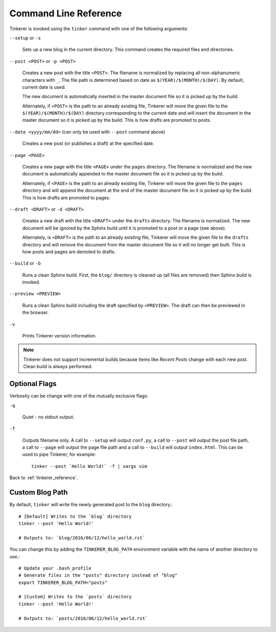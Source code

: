 Command Line Reference
======================

Tinkerer is invoked using the ``tinker`` command with one of the following
arguments:

``--setup`` or ``-s``
    
    Sets up a new blog in the current directory. This command creates 
    the required files and directories.

``--post <POST>`` or ``-p <POST>``
    
    Creates a new post with the title ``<POST>``. The filename is 
    normalized by replacing all non-alphanumeric characters with ``_``. The
    file path is determined based on date as ``$(YEAR)/$(MONTH)/$(DAY)``. By
    default, current date is used.

    The new document is automatically inserted in the master document file so 
    it is picked up by the build.

    Alternately, if ``<POST>`` is the path to an already existing file, 
    Tinkerer will move the given file to the ``$(YEAR)/$(MONTH)/$(DAY)`` 
    directory corresponding to the current date and will insert the document 
    in the master document so it is picked up by the build. This is how drafts 
    are promoted to posts. 

``--date <yyyy/mm/dd>`` (can only be used with ``--post`` command above)

    Creates a new post (or publishes a draft) at the specified date.

``--page <PAGE>``
    
    Creates a new page with the title ``<PAGE>`` under the ``pages``
    directory. The filename is normalized and the new document is 
    automatically appended to the master document file so it is picked up 
    by the build.

    Alternately, if ``<PAGE>`` is the path to an already existing file, 
    Tinkerer will move the given file to the ``pages`` directory and will
    append the document at the end of the master document file so it is picked
    up by the build. This is how drafts are promoted to pages. 

``--draft <DRAFT>`` or ``-d <DRAFT>``

    Creates a new draft with the title ``<DRAFT>`` under the ``drafts`` 
    directory. The filename is normalized. The new document will be ignored by
    the Sphinx build until it is promoted to a post or a page (see above).

    Alternately, is ``<DRAFT>`` is the path to an already existing file,
    Tinkerer will move the given file to the ``drafts`` directory and will
    remove the document from the master document file so it will no longer get
    built. This is how posts and pages are demoted to drafts.

``--build`` or ``-b``

    Runs a clean Sphinx build. First, the ``blog/`` directory is cleaned up
    (all files are removed) then Sphinx build is invoked.

``--preview <PREVIEW>``

    Runs a clean Sphinx build including the draft specified by ``<PREVIEW>``.
    The draft can then be previewed in the browser.

``-v``

    Prints Tinkerer version information.    

.. note::

        Tinkerer does not support incremental builds because items like *Recent 
        Posts* change with each new post. Clean build is always performed.

Optional Flags
--------------

.. highlight:: bash

Verbosity can be change with one of the mutually exclusive flags:

``-q``

    Quiet - no stdout output.

``-f``

    Outputs filename only. A call to ``--setup`` will output ``conf.py``, a 
    call to ``--post`` will output the post file path, a call to ``--page``
    will output the page file path and a call to ``--build`` will output
    ``index.html``. This can be used to pipe Tinkerer, for example::

        tinker --post `Hello World!` -f | xargs vim

Back to :ref:`tinkerer_reference`.

Custom Blog Path
----------------

.. highlight:: bash

By default, ``tinker`` will write the newly generated post to the ``blog`` directory.::

    # [Default] Writes to the `blog` directory
    tinker --post 'Hello World!'

    # Outputs to: `blog/2016/06/12/hello_world.rst`

You can change this by adding the ``TINKERER_BLOG_PATH`` environment variable with the name of another directory to use.::

    # Update your .bash_profile
    # Generate files in the "posts" directory instead of "blog"
    export TINKERER_BLOG_PATH="posts"

    # [Custom] Writes to the `posts` directory
    tinker --post 'Hello World!'

    # Outputs to: `posts/2016/06/12/hello_world.rst`
